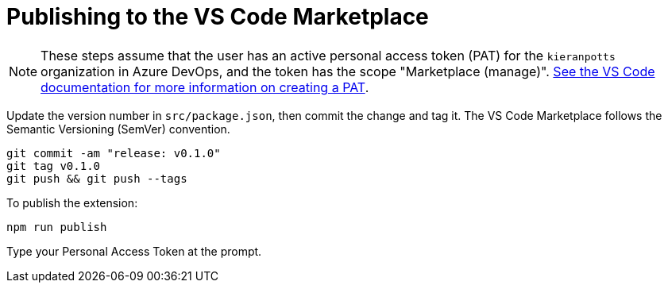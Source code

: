 = Publishing to the VS Code Marketplace

NOTE: These steps assume that the user has an active personal access token (PAT) for the `kieranpotts` organization in Azure DevOps, and the token has the scope "Marketplace (manage)". link:https://code.visualstudio.com/api/working-with-extensions/publishing-extension#get-a-personal-access-token[See the VS Code documentation for more information on creating a PAT].

Update the version number in `src/package.json`, then commit the change and tag it. The VS Code Marketplace follows the Semantic Versioning (SemVer) convention.

[source,sh]
----
git commit -am "release: v0.1.0"
git tag v0.1.0
git push && git push --tags
----

To publish the extension:

[source,sh]
----
npm run publish
----

Type your Personal Access Token at the prompt.

